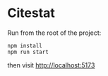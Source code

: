 * Citestat

Run from the root of the project:
#+begin_src
npm install
npm run start 
#+end_src

then visit [[http://localhost:5173]]
